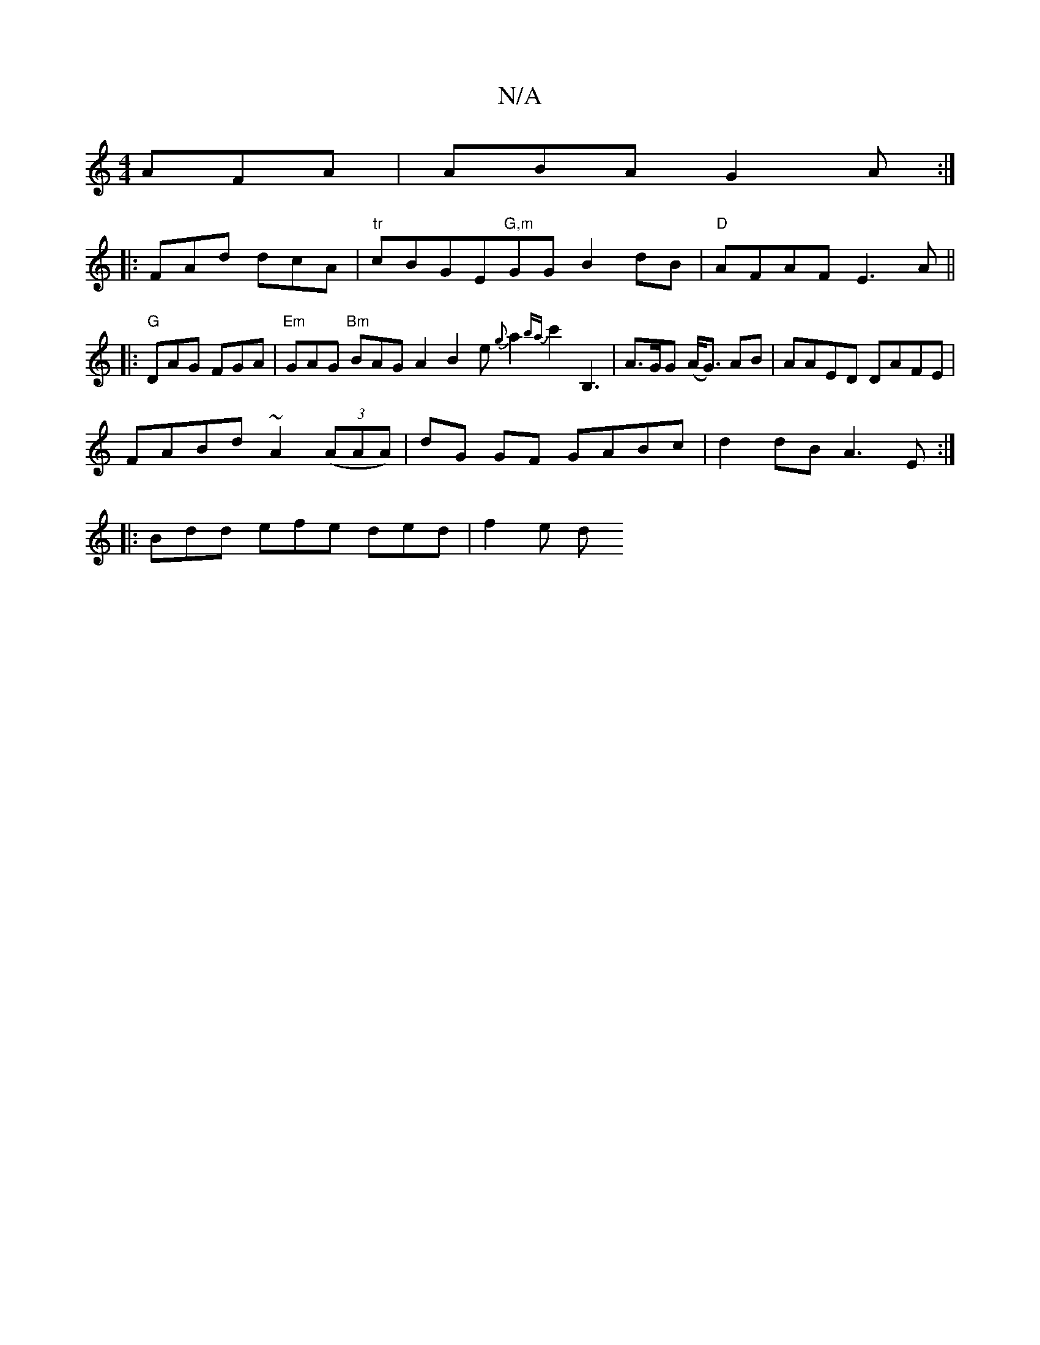 X:1
T:N/A
M:4/4
R:N/A
K:Cmajor
AFA|ABA G2A:|
|:FAd dcA|"tr"cBGE"G,m"GG B2dB|"D"AFAF E3A||
|:"G"DAG FGA|"Em"GAG "Bm"BAG A2 B2 e {g}a2{ba}c'2 -B,3|A>GG (A<G) AB|AAED DAFE|
FABd ~A2 ((3AAA)|dG GF GABc|d2dB A3E:|
|: Bdd efe ded | f2e d